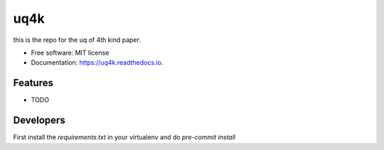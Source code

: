 ====
uq4k
====


.. image:: https://img.shields.io/pypi/v/uq4k.svg
        :target: https://pypi.python.org/pypi/uq4k

.. image:: https://img.shields.io/travis/uq4k/uq4k.svg
        :target: https://travis-ci.com/uq4k/uq4k

.. image:: https://readthedocs.org/projects/uq4k/badge/?version=latest
        :target: https://uq4k.readthedocs.io/en/latest/?version=latest
        :alt: Documentation Status




this is the repo for the uq of 4th kind paper.


* Free software: MIT license
* Documentation: https://uq4k.readthedocs.io.


Features
--------

* TODO

Developers
----------
First install the `requirements.txt` in your virtualenv and do `pre-commit install`

